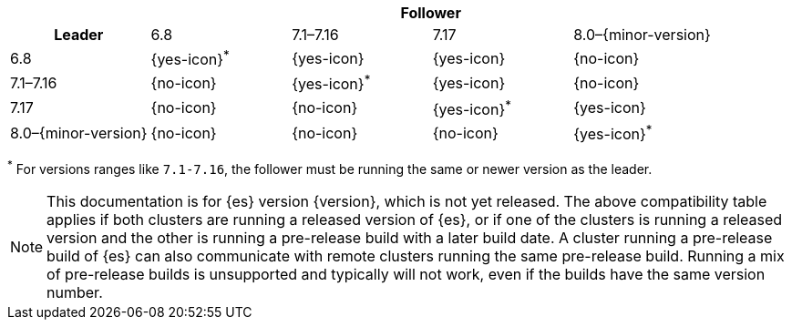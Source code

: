 // tag::ccr-uni-directional-version-compatibility-matrix[]
[cols="^,^,^,^,^"]
|====
| 4+^h| Follower
h| Leader             | 6.8           | 7.1–7.16      | 7.17          | 8.0–{minor-version}
| 6.8                 | {yes-icon}^*^ | {yes-icon}    | {yes-icon}    | {no-icon}
| 7.1–7.16            | {no-icon}     | {yes-icon}^*^ | {yes-icon}    | {no-icon}
| 7.17                | {no-icon}     | {no-icon}     | {yes-icon}^*^ | {yes-icon}
| 8.0–{minor-version} | {no-icon}     | {no-icon}     | {no-icon}     | {yes-icon}^*^
|====

^*^ For versions ranges like `7.1-7.16`, the follower must be running the same or newer version as the leader.

ifeval::["{release-state}"!="released"]
NOTE: This documentation is for {es} version {version}, which is not yet
released. The above compatibility table applies if both clusters are running a
released version of {es}, or if one of the clusters is running a released
version and the other is running a pre-release build with a later build date. A
cluster running a pre-release build of {es} can also communicate with remote
clusters running the same pre-release build. Running a mix of pre-release
builds is unsupported and typically will not work, even if the builds have the
same version number.
endif::[]

// end::ccr-uni-directional-version-compatibility-matrix[]
